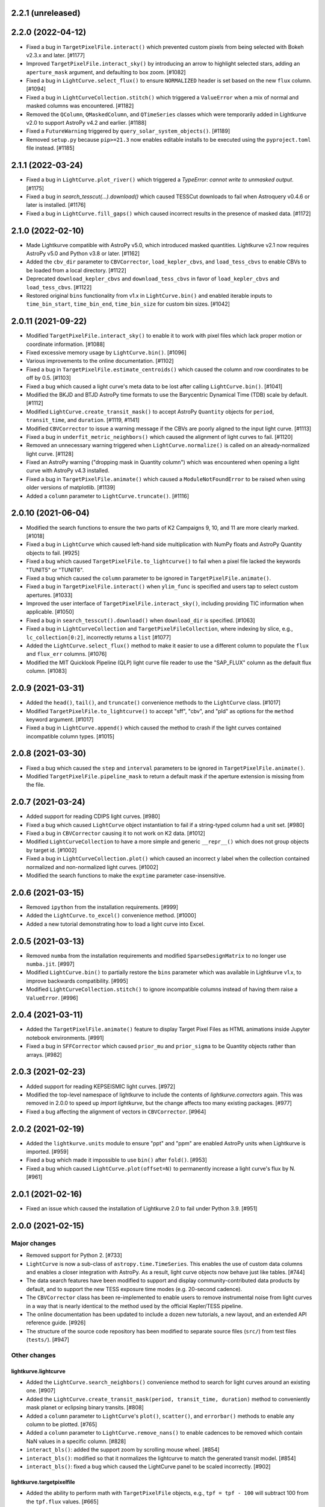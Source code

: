2.2.1 (unreleased)
==================




2.2.0 (2022-04-12)
==================

- Fixed a bug in ``TargetPixelFile.interact()`` which prevented custom pixels
  from being selected with Bokeh v2.3.x and later. [#1177]

- Improved ``TargetPixelFile.interact_sky()`` by introducing an arrow to
  highlight selected stars, adding an ``aperture_mask`` argument, and
  defaulting to box zoom. [#1082]

- Fixed a bug in ``LightCurve.select_flux()`` to ensure ``NORMALIZED`` header
  is set based on the new ``flux`` column. [#1094]

- Fixed a bug in ``LightCurveCollection.stitch()`` which triggered a ``ValueError``
  when a mix of normal and masked columns was encountered. [#1182]

- Removed the ``QColumn``, ``QMaskedColumn``, and ``QTimeSeries`` classes which were
  temporarily added in Lightkurve v2.0 to support AstroPy v4.2 and earlier. [#1188]

- Fixed a ``FutureWarning`` triggered by ``query_solar_system_objects()``. [#1189]

- Removed ``setup.py`` because ``pip>=21.3`` now enables editable installs to
  be executed using the ``pyproject.toml`` file instead. [#1185]



2.1.1 (2022-03-24)
==================

- Fixed a bug in ``LightCurve.plot_river()`` which triggered a
  `TypeError: cannot write to unmasked output`. [#1175]

- Fixed a bug in `search_tesscut(...).download()` which caused TESSCut
  downloads to fail when Astroquery v0.4.6 or later is installed. [#1176]

- Fixed a bug in ``LightCurve.fill_gaps()`` which caused incorrect
  results in the presence of masked data. [#1172]



2.1.0 (2022-02-10)
==================

- Made Lightkurve compatible with AstroPy v5.0, which introduced masked quantities.
  Lightkurve v2.1 now requires AstroPy v5.0 and Python v3.8 or later. [#1162]

- Added the ``cbv_dir`` parameter to ``CBVCorrector``, ``load_kepler_cbvs``, and
  ``load_tess_cbvs`` to enable CBVs to be loaded from a local directory. [#1122]

- Deprecated ``download_kepler_cbvs`` and ``download_tess_cbvs`` in favor of
  ``load_kepler_cbvs`` and ``load_tess_cbvs``. [#1122]

- Restored original ``bins`` functionality from v1.x in ``LightCurve.bin()`` and
  enabled iterable inputs to ``time_bin_start``, ``time_bin_end``, ``time_bin_size``
  for custom bin sizes. [#1042]


2.0.11 (2021-09-22)
===================

- Modified ``TargetPixelFile.interact_sky()`` to enable it to work with
  pixel files which lack proper motion or coordinate information. [#1088]

- Fixed excessive memory usage by ``LightCurve.bin()``. [#1096]

- Various improvements to the online documentation. [#1102]

- Fixed a bug in ``TargetPixelFile.estimate_centroids()`` which caused the column
  and row coordinates to be off by 0.5. [#1103]

- Fixed a bug which caused a light curve's meta data to be lost after
  calling ``LightCurve.bin()``. [#1041]

- Modified the BKJD and BTJD AstroPy time formats to use the Barycentric
  Dynamical Time (TDB) scale by default. [#1112]

- Modified ``LightCurve.create_transit_mask()`` to accept AstroPy ``Quantity``
  objects for ``period``, ``transit_time``, and ``duration``. [#1119, #1141]

- Modified ``CBVCorrector`` to issue a warning message if the CBVs are
  poorly aligned to the input light curve. [#1113]

- Fixed a bug in ``underfit_metric_neighbors()`` which caused the alignment
  of light curves to fail. [#1120]

- Removed an unnecessary warning triggered when ``LightCurve.normalize()`` is called
  on an already-normalized light curve. [#1128]

- Fixed an AstroPy warning ("dropping mask in Quantity column") which was encountered
  when opening a light curve with AstroPy v4.3 installed.

- Fixed a bug in ``TargetPixelFile.animate()`` which caused a ``ModuleNotFoundError``
  to be raised when using older versions of matplotlib. [#1139]

- Added a ``column`` parameter to ``LightCurve.truncate()``. [#1116]


2.0.10 (2021-06-04)
===================

- Modified the search functions to ensure the two parts of K2 Campaigns
  9, 10, and 11 are more clearly marked. [#1018]

- Fixed a bug in ``LightCurve`` which caused left-hand side multiplication
  with NumPy floats and AstroPy Quantity objects to fail. [#925]

- Fixed a bug which caused ``TargetPixelFile.to_lightcurve()`` to fail when
  a pixel file lacked the keywords "TUNIT5" or "TUNIT6".

- Fixed a bug which caused the ``column`` parameter to be ignored in
  ``TargetPixelFile.animate()``.

- Fixed a bug in ``TargetPixelFile.interact()`` when ``ylim_func`` is specified and
  users tap to select custom apertures. [#1033]

- Improved the user interface of ``TargetPixelFile.interact_sky()``, including providing
  TIC information when applicable. [#1050]

- Fixed a bug in ``search_tesscut().download()`` when ``download_dir`` is specified.
  [#1063]

- Fixed a bug in ``LightCurveCollection`` and ``TargetPixelFileCollection``, where
  indexing by slice, e.g., ``lc_collection[0:2]``, incorrectly returns a ``list`` [#1077]

- Added the ``LightCurve.select_flux()`` method to make it easier to use a different
  column to populate the ``flux`` and ``flux_err`` columns. [#1076]

- Modified the MIT Quicklook Pipeline (QLP) light curve file reader to use the "SAP_FLUX"
  column as the default flux column. [#1083]


2.0.9 (2021-03-31)
==================

- Added the ``head()``, ``tail()``, and ``truncate()`` convenience methods
  to the ``LightCurve`` class. [#1017]

- Modified ``TargetPixelFile.to_lightcurve()`` to accept "sff", "cbv", and "pld"
  as options for the ``method`` keyword argument. [#1017]

- Fixed a bug in ``LightCurve.append()`` which caused the method to crash
  if the light curves contained incompatible column types. [#1015]


2.0.8 (2021-03-30)
==================

- Fixed a bug which caused the ``step`` and ``interval`` parameters
  to be ignored in ``TargetPixelFile.animate()``.

- Modified ``TargetPixelFile.pipeline_mask`` to return a default mask
  if the aperture extension is missing from the file.


2.0.7 (2021-03-24)
==================

- Added support for reading CDIPS light curves. [#980]

- Fixed a bug which caused ``LightCurve`` object instantiation to fail if
  a string-typed column had a unit set. [#980]

- Fixed a bug in ``CBVCorrector`` causing it to not work on K2 data. [#1012]

- Modified ``LightCurveCollection`` to have a more simple and generic ``__repr__()``
  which does not group objects by target id. [#1002]

- Fixed a bug in ``LightCurveCollection.plot()`` which caused an incorrect y label
  when the collection contained normalized and non-normalized light curves. [#1002]

- Modified the search functions to make the ``exptime`` parameter case-insensitive.


2.0.6 (2021-03-15)
==================

- Removed ``ipython`` from the installation requirements. [#999]

- Added the ``LightCurve.to_excel()`` convenience method. [#1000]

- Added a new tutorial demonstrating how to load a light curve
  into Excel.


2.0.5 (2021-03-13)
==================

- Removed ``numba`` from the installation requirements and modified
  ``SparseDesignMatrix`` to no longer use ``numba.jit``. [#997]

- Modified ``LightCurve.bin()`` to partially restore the ``bins`` parameter which
  was available in Lightkurve v1.x, to improve backwards compatibility. [#995]

- Modified ``LightCurveCollection.stitch()`` to ignore incompatible columns
  instead of having them raise a ``ValueError``. [#996]


2.0.4 (2021-03-11)
==================

- Added the ``TargetPixelFile.animate()`` feature to display Target Pixel Files
  as HTML animations inside Jupyter notebook environments. [#991]

- Fixed a bug in ``SFFCorrector`` which caused ``prior_mu`` and ``prior_sigma``
  to be Quantity objects rather than arrays. [#982]


2.0.3 (2021-02-23)
==================

- Added support for reading KEPSEISMIC light curves. [#972]

- Modified the top-level namespace of lightkurve to include the contents of
  `lightkurve.correctors` again.  This was removed in 2.0.0 to speed up
  `import lightkurve`, but the change affects too many existing packages. [#977]

- Fixed a bug affecting the alignment of vectors in ``CBVCorrector``. [#964]


2.0.2 (2021-02-19)
==================

- Added the ``lightkurve.units`` module to ensure "ppt" and "ppm" are enabled
  AstroPy units when Lightkurve is imported. [#959]

- Fixed a bug which made it impossible to use ``bin()`` after ``fold()``. [#953]

- Fixed a bug which caused ``LightCurve.plot(offset=N)`` to permanently increase
  a light curve's flux by N. [#961]


2.0.1 (2021-02-16)
==================

- Fixed an issue which caused the installation of Lightkurve 2.0 to fail
  under Python 3.9. [#951]


2.0.0 (2021-02-15)
==================

Major changes
-------------

- Removed support for Python 2. [#733]

- ``LightCurve`` is now a sub-class of ``astropy.time.TimeSeries``. This enables
  the use of custom data columns and enables a closer integration with AstroPy.
  As a result, light curve objects now behave just like tables. [#744]

- The data search features have been modified to support and display
  community-contributed data products by default, and to support the new TESS
  exposure time modes (e.g. 20-second cadence).

- The ``CBVCorrector`` class has been re-implemented to enable users to remove
  instrumental noise from light curves in a way that is nearly identical to
  the method used by the official Kepler/TESS pipeline.

- The online documentation has been updated to include a dozen new tutorials,
  a new layout, and an extended API reference guide. [#926]

- The structure of the source code repository has been modified to separate
  source files (``src/``) from test files (``tests/``). [#947]

Other changes
-------------

lightkurve.lightcurve
^^^^^^^^^^^^^^^^^^^^^

- Added the ``LightCurve.search_neighbors()`` convenience method to search for
  light curves around an existing one. [#907]

- Added the ``LightCurve.create_transit_mask(period, transit_time, duration)``
  method to conveniently mask planet or eclipsing binary transits. [#808]

- Added a ``column`` parameter to ``LightCurve``'s ``plot()``, ``scatter()``,
  and ``errorbar()`` methods to enable any column to be plotted. [#765]

- Added a ``column`` parameter to ``LightCurve.remove_nans()`` to enable
  cadences to be removed which contain NaN values in a specific column. [#828]

- ``interact_bls()``: added the support zoom by scrolling mouse wheel. [#854]

- ``interact_bls()``: modified so that it normalizes the lightcurve to match the
  generated transit model.  [#854]

- ``interact_bls()``: fixed a bug which caused the LightCurve panel to be scaled
  incorrectly. [#902]

lightkurve.targetpixelfile
^^^^^^^^^^^^^^^^^^^^^^^^^^

- Added the ability to perform math with ``TargetPixelFile`` objects, e.g.,
  ``tpf = tpf - 100`` will subtract 100 from the ``tpf.flux`` values. [#665]

- Added the ``TargetPixelFile.plot_pixels()`` method to plot light curves
  and periodograms for each individual pixel in a TPF. [#771]

- Added the ``estimate_background`` method to ``TargetPixelFile`` which returns
  a 1D estimate of the residual background present in e.g. TESSCut data. [#746]

- Added a ``column`` parameter to ``TargetPixelFile.plot()`` to enable any
  column in a pixel file to be plotted (e.g. ``column="BKG_FLUX"``). [#738]

- Added the ``flux_method`` keyword to ``extract_aperture_photometry`` to allow
  photometry to be obtained using ``"sum"``, ``"median"``, or ``"mean"``. [#932]

- Modified ``to_lightcurve()`` to default to using ``aperture_mask='threshold'``
  if the ``'pipeline'`` mask is missing or empty, e.g. for TESSCut files. [#833]

- Modified ``plot()`` to use a more clear hatched style when visualizing the
  aperture mask on top of pixel data. [#814]

- Modified ``_parse_aperture_mask()`` to ensure that masks composed of integer
  or floats are always converted to booleans. [#694]

- Modified ``interact()`` to use ``max_cadences=200000`` by default to allow
  it to be used on fast-cadence TESS data. [#856]

- Modified ``TargetPixelFactory`` to support creating TESS Target Pixel Files
  and to enable it to populate all data columns. [#768, #857]

- Fixed a bug in ``TargetPixelFile.__getitem__()`` which caused a substantial
  memory leak when indexing or slicing a tpf. [#829]

- Fixed a bug in ``TargetPixelFile.wcs`` which caused it to raise an error if
  the tpf does not contain all expected WCS keywords. [#892]

lightkurve.collections
^^^^^^^^^^^^^^^^^^^^^^

- Added the ability to filter a collection by ``quarter``, ``campaign`` or ``sector``. [#815]

lightkurve.search
^^^^^^^^^^^^^^^^^

- Added support for the new 20-second and 10-minute TESS cadence modes in the
  search functions by allowing the exact exposure time to be specified via the
  optional ``exptime`` argument.  In addition, the functions now also accept
  ``exptime='fast'`` (for 20s) and ``exptime='ffi'`` (for 10m or 30m). [#831]

- Modified the search operations to show all available data products at
  MAST by default, including community-contributed light curves. [#933]

- Modified the search functions to show the author and exposure time of each
  data product in the search results table. [#831]

- Added support for reading in High Level Science Product light curves, including
  TESS-SPOC, QLP, TASOC, K2SFF, EVEREST, PATHOS. [#739, #913, #935, #939]

- Modified the search functions such that exact mission target identifiers,
  such as "KIC 5112705" or "TIC 261136679", only return products known under
  those names, unless a search radius is specified. [#796]

- Added in-memory caching of the search operations. [#907]

- Improved the performance of ``download()`` operations by checking if a file
  exists in local cache prior to contacting MAST. [#915]

lightkurve.correctors
^^^^^^^^^^^^^^^^^^^^^

- Added the ``CotrendingBasisVectors`` class to provide a convenient interface
  to work with TESS and Kepler basis vector data products. [#826]

- Modified the ``CBVCorrector`` class to perform the correction in a way that is
  more similar to the official Kepler/TESS pipeline. [#855]

- Added ``SparseDesignMatrix`` and modified ``RegressionCorrector`` to enable
  systematics removal methods to benefit from ``scipy.sparse`` speed-ups. [#732]

- Modified ``PLDCorrector`` to make use of the new ``RegressionCorrector``
  and ``DesignMatrix`` classes. [#746, #847]

- Fixed a bug in ``SFFCorrector`` which caused correction to fail if a light
  curve's ``centroid_col`` or ``centroid_row`` columns contained NaNs. [#827]

- Modified the ``Corrector`` abstract base class to better document the desired
  structure of its sub-classes. [#907]

- Added a ``metrics`` module with two functions to measure the degree of
  over- and under-fitting of a corrected light curve. [#907]

lightkurve.seismology
^^^^^^^^^^^^^^^^^^^^^

- Modified the ``estimate_radius``, ``estimate_mass``, and ``estimate_logg``
  methods to default to the ``teff`` value in the meta data. [#766]

- Added an error message to ``estimate_numax()`` or ``estimate_deltanu()`` if
  the underlying periodogram does not have uniformly-spaced frequencies. [#780]

lightkurve.periodogram
^^^^^^^^^^^^^^^^^^^^^^

- Modified ``create_transit_mask`` method to return ``True`` during transits and
  ``False`` elsewhere for consistent mask syntax. [#808]

- Modified ``BoxLeastSquaresPeriodogram`` to use ``duration=[0.05, 0.10, 0.15, 0.20, 0.25, 0.33]``
  by default, which yields more accurate results (albeit slower). [#859, #860]



1.11.3 (2020-10-06)
===================

- Fixed inline plots not appearing in Jupyter Notebooks and Google Colab. [#865]



1.11.2 (2020-08-28)
===================

- Fixed a warning being issued (``"LightCurveFile.header is deprecated"``)
  when downloading light curve files from MAST. [#819]



1.11.1 (2020-06-18)
===================

- Fixed a bug in ``TargetPixelFile.cutout()`` which prevented image edges from
  being included in cut-outs. [#749]

- Fixed a bug in ``tpf.interact()`` which caused the pixel selection to be off
  by half a pixel. The bug was introduced in v1.11.0. [#754]

- Fixed ``tpf.plot()`` and ``tpf.interact_sky()`` to reflect that Kepler and
  TESS pixel coordinates refer to pixel centers. [#755]

- Fixed broken links in tutorials. [#756]



1.11.0 (2020-05-20)
===================

- Deprecated the ``TargetPixelFile.header`` property and ``LightCurveFile.header()``
  method in favor of a consistent ``get_header()`` method. [#736]

- Fixed a bug in ``tpf.interact_sky()`` which caused star positions to be off
  by half a pixel. [#734]



1.10.0 (2020-05-14)
===================

- Added the ``query_solar_system_objects()`` method to search for solar system
  objects in ``TargetPixelFile`` and ``LightCurve`` objects. [#714]

- Added the ``extra_columns`` attribute to ``LightCurve`` objects. [#724]

- Fixed the URL to the Point Response Function (PRF) files in ``KeplerPRF``. [#727]

- Fixed a bug which caused searches to fail with Astroquery v0.4.1 and later. [#728]

- Fixed a bug in ``TargetPixelFile.interact_sky()`` which caused high proper
  motion stars to be shown at incorrect locations. [#730]



1.9.1 (2020-03-25)
==================

- Increased the speed of ``search_lightcurvefile()`` and
  ``search_targetpixelfile()`` by a factor ~10x. [#715]

- Fixed an issue which caused ``interact()`` and ``interact_bls()`` to be
  incompatible with Bokeh v2.0.0. [#716]

- Fixed a bug in `LightCurve.bin()` which caused the method to fail if the
  ``quality`` array has a floating point data type. [#705]



1.9.0 (2020-02-25)
==================

- Added an experimental ``TessPLDCorrector`` class designed to correct TESS FFI
  light curves by detrending against local pixel time series. [#687]

- Added a ``LightCurve.plot_river()`` method to plot river diagrams, which uses
  colors to visualize fluxes by period cycle (row) and phase (column). [#625]

- Added caching to `search_tesscut` to avoid requesting an identical cut out
  more than once. [#481]



1.8.0 (2020-02-09)
==================

- Added the ``Seismology.interact_echelle()`` method for creating interactive
  asteroseismic echelle diagrams. [#625]

- Added ``odd_mask`` and ``even_mask`` properties to ``FoldedLightCurve`` to
  make it easy to plot odd- and even-numbered transits. [#425]

- Fixed a bug which caused ``TargetPixelFile.interact()`` to raise a
  ``ValueError`` if the pixel file contained NaN flux values. [#679]

- Fixed minor issues in the tutorials. [#662, #683]



1.7.0 (2020-01-29)
==================

- Added a ``scale='linear'`` option to ``TargetPixelFile.interact()`` to show
  pixels using a linear stretch. The default is ``scale='log'``. [#664]

- Added a warning if ``SFFCorrector`` is used to correct TESS data. [#660]

- Added improved sigma-clipping inside ``RegressionCorrector``. [#654]

- Fixed a bug which caused ``LightCurve.show_properties()`` to raise a
  ``ValueError`` when the time format was not set. [#655]

- Fixed a bug which caused ``TargetPixelFile.interact()`` to crash if the
  pipeline aperture mask did not contain pixels. [#667]

- Fixed a bug which caused ``RegressionCorrector.correct()`` to crash if the
  input light curve contained flux uncertainties <= 0. [#668]



1.6.0 (2019-12-16)
==================

- Fixed a bug in ``tpf.to_lightcurve()`` which caused ``flux`` and ``flux_err``
  to be ``0`` instead of ``NaN`` for cadences with all-NaN pixels. [#651]

- Added a new TESS data anomaly flag (bit 13 / value 4096) which was introduced
  in Sector 14 to mark cadences affected by strong scattered light.  Compared
  to the original stray light flag (bit 12), this flag is set automatically by
  the pipeline based on background level thresholds. [#652]

- Changed the requirements to make ``fbpca`` a required dependency, because
  it allows ``DesignMatrix.pca()`` to be faster and more robust. [#653]



1.5.2 (2019-12-05)
==================

- Fixed a bug introduced in v1.5.0 which caused an ``ImportError`` related to
  ``astropy.stats.calculate_bin_edges`` to be raised when a user has an older
  version of AstroPy installed (version <3.1 or <2.10). [#644]

- Fixed a bug which caused the positions of stars in ``tpf.interact_sky()`` to
  be off by one pixel. [#638]



1.5.1 (2019-11-22)
==================

- Fixed a bug introduced in Lightkurve v1.5 which caused ``import lightkurve``
  on Mac OSX to automatically select the Matplotlib Agg backend. [#640]



1.5.0 (2019-11-20)
==================

- Changed the representation of ``SearchResult`` objects to make it easier to
  see at a glance which quarter/campaign/sector a result belongs to. [#632]

- Added ``mission``, ``sector``, ``camera``, and ``ccd`` properties to
  ``TessLightCurveFile`` for consistency with ``TessTargetPixelFile``. [#633]

- Added the ``bins`` argument to ``LightCurve.bin()`` to enable custom binning
  by specifying the bin edges or the total number of bins. [#629]

- Added ``transform_func`` & ``ylim_func`` keywords to ``interact()`` to
  support user-defined light curve transformations and y-axis limits. [#600]

- Added ``to_stringray()`` and ``from_stingray()`` to ``LightCurve`` to enable
  interoperability with the `Stingray <https://stingraysoftware.github.io/>`_
  spectral timing package. [#567]

- Added an `ax` (axes) keyword to ``Seismology.plot_echelle()`` to enable
  Echelle diagrams to be plotted into an existing Matplotlib figure. [#635]



1.4.1 (2019-11-18)
==================

- Fixed a bug which caused ``search_targetpixelfile`` and
  ``search_lightcurvefile`` to raise an ``IndexError`` if the sector keyword
  was passed and the target was observed by both TESS & Kepler. [#631]



1.4.0 (2019-11-12)
==================

- Added the generic ``RegressionCorrector`` and ``DesignMatrix`` classes which
  provide a user-friendly way to use linear regression to remove background or
  systematic noise components from light curves. [#613]

- Refactored the ``SFFCorrector`` class to use the new ``RegressionCorrector``,
  which deprecated the ``polyorder`` keyword in favor of ``degree``.
  [#613, #616, #617, #626]

- Changed the `tutorials index page <https://docs.lightkurve.org/tutorials>`_
  in the online docs to make the tutorials easier to navigate.

- Added a tutorial which demonstrates the use of Lightkurve's seismology module
  to measure the mass, radius, and surface gravity of a solar-like star. [#624]

- Changed ``SearchResult.download()`` to raise a more explicit ``HTTPError``
  exception when MAST's TESSCut service is overloaded and times out. [#627]



1.3.0 (2019-10-21)
==================

- Added a ``method="quadratic"`` option to ``tpf.estimate_centroids()`` which
  enables centroids to be estimated by fitting a bivariate polynomial to the
  3x3 pixel core of the PSF. The method can also be called as a standalone
  function via ``lightkurve.utils.centroid_quadratic()``. [#544, #610]

- Fixed a bug in ``Seismology.plot_echelle()`` which caused the Echelle diagram
  of a power spectrum to be rendered incorrectly. [#602]

- Fixed a bug which caused ``lightkurve.utils`` to be incorrectly resolved to
  ``lightkurve.seismology.utils``. [#606]

- Changed ``bkjd_to_astropy_time()`` and ``btjd_to_astropy_time()`` to accept
  a single float and lists of floats in addition to numpy arrays. [#608]

- Improved support for creating a ``LombScarglePeriodogram`` with an unevenly
  sampled grid in frequency space. [#614]



1.2.0 (2019-10-01)
==================

- Added ``flux_unit`` and ``flux_quantity`` properties to the ``LightCurve``
  class to enable users to keep track of a light curve's flux units. [#591]

- Changed the default behavior of ``LightCurve.plot()`` to use ``normalize=False``,
  ie. plots now display a light curve in its intrinsic units by default. [#591]

- Added an optional ``unit`` argument to ``LightCurve.normalize()`` to make it
  convenient to obtain a relative light curve in percent (``unit='percent'``),
  parts per thousand (``unit='ppt'``) or parts per million (``unit='ppm'``). [#591]

- Changed ``LombScarglePeriodogram.from_lightcurve()`` to not normalize the
  input light curve by default. [#591]

- Changed ``LightCurve.normalize()`` to emit a warning if the light curve
  appears to be zero-centered. [#589]

- Fixed an issue which caused the search functions to be incompatible with the
  latest version of astroquery (v0.3.10). [#598]

- Added support for performing mathematical operations involving ``LightCurve``
  objects, e.g. two ``LightCurve`` objects can now be added together. [#532]

- Updated the online tutorials (https://docs.lightkurve.org/tutorials) to
  take all recent Lightkurve API changes into account. [#596]



1.1.1 (2019-08-19)
==================

Lightkurve v1.1.1 is a bugfix release which includes the following changes:

- Changed ``search_targetpixelfile()`` and ``search_lightcurvefile()`` to emit a
  helpful warning if an ambigous target identifier is used, i.e. if a number is
  entered in the range where the K2 EPIC and TESS TIC catalogs overlap. [#558]

- Changed ``TargetPixelFile.plot()`` to always display the cadence number. [#562]

- Changed ``TargetPixelFile.interact()`` to store light curves created using the
  tool in the ``SAP_FLUX`` column rather than the ``FLUX`` column of the new
  light curve file, for consistency with pipeline products. [#559]

- Added ``scatter()`` and ``errorbar()`` methods to the ``LightCurveFile`` class
  to make it consistent with the ``LightCurve`` class. [#382]

- Fixed a bug in ``KeplerTargetPixelFile.from_fits_images()`` to ensure the
  correct pixels are selected in cutout mode. [#571]

- Fixed a series of minor documentation and code quality issues to enable
  Lightkurve to receive the "code quality A" certification by codacy.com.
  [#557, #560, #564, #565, #566, #568, #573, #574, #575]



1.1.0 (2019-07-19)
==================

- Added the ``lightkurve.seismology`` sub-package which enables quick-look
  asteroseismic quantities to be extracted from ``Periodogram`` objects. [#496]

- Added the ``stitch()`` method to ``LightCurveCollection`` and ``LightCurveFileCollection``
  to enable multi-sector/multi-quarter data to be combined more easily. [#548]

- Improved the ``LightCurve.fill_gaps()`` method to fill gaps in a light curve
  with Gaussian noise proportional to the light curve's CDPP. [#548]

- Added the ``TargetPixelFile.cutout()`` method which enables smaller Target
  Pixel Files to be extracted from larger ones. [#537]

- Added a ``pld_aperture_mask`` argument to ``PLDCorrector.correct()`` to enable
  users to select the pixels used for creating the PLD basis vectors. [#523]

- Added a new unit test module (test_synthetic_data.py) which utilizes
  synthetic Target Pixel Files to validate Lightkurve features. [#534]

- Added extra ``log.debug`` messages to ``lightkurve.search`` to enable users
  to track the status of search and download operations. [#547]

- Added several new usage examples to the docstrings of functions. [#516]

- Removed seven methods which had been deprecated prior to v1.0: [#515]
  * removed ``lc.cdpp()`` in favor of ``lc.estimate_cdpp()``;
  * removed ``lc.correct()`` in favor of ``lc.to_corrector().correct()``;
  * removed ``lcf.from_fits()`` in favor of ``lightkurve.open()``;
  * removed ``tpf.from_fits()`` in favor of ``lightkurve.open()``;
  * removed ``lcf.from_archive()`` in favor of ``search_lightcurvefile()``;
  * removed ``tpf.from_archive()`` in favor of ``search_targetpixelfile()``;
  * removed ``tpf.centroids()`` in favor of ``tpf.estimate_centroids()``.

- Moved the ``Corrector`` systematics removal classes into their own
  sub-package, named ``lightkurve.correctors``. [#519]

- Fixed a bug which prevented ``lightkurve.open()`` from raising a
  ``FileNotFoundError`` when a file does not exist. [#540]

- Fixed a bug which caused ``BoxLeastSquaresPeriodogram`` to ignore the
  ``period`` parameter. [#514]

- Fixed a bug which prevented the ``t0`` argument of ``lc.fold()`` from being
  an AstroPy Quantity object. [#521]



1.0.1 (2019-05-20)
==================

This is a minor bugfix release containing the following improvements:

- Fixed minor bugs in ``PLDCorrector.correct()`` [#498],
  ``TargetPixelFile.create_threshold_mask()`` [#502],
  and ``LightCurve.bin()`` [#503].

- Ensure users are alerted if a large number of cadences are masked out by
  ``quality_bitmask`` when opening data products. [#495]

- ``CBVCorrector`` now accepts a ``KeplerLightCurve`` as input. [#504]

- The ``lightkurve.search`` functions now provide a more helpful error message
  if the download cache contains a corrupt file. [#512]

- Switched continuous integration from Travis/Appveyor to Azure. [#497]



1.0.0 (2019-04-08)
==================

This is the first stable release of Lightkurve.  It was prepared with the help
of 45 contributors!

This release contains major changes to the ``LombScarglePeriodogram`` class:

- Changed the default behavior of ``LombScarglePeriodogram.from_lightcurve()``
  to use ``normalization='amplitude'`` and ``oversample_factor=5`` (the previous
  defaults were ``normalization='psd'`` and ``oversample_factor=1``).
  The docstring has been expanded to help users understand these options. [#491]

- Added a ``LightkurveWarning`` to alert users of the changes to the default
  behavior. [#493]

- Deprecated the ``min_frequency``/``max_frequency`` arguments in favor of
  ``minimum_frequency``/``maximum_frequency`` to be consistent with the other
  Periodogram classes. [#478]

- Likewise, deprecated the ``min_period``/``max_period`` arguments in favor of
  ``minimum_period``/``maximum_period`` to be consistent with the other
  Periodogram classes. [#478]

Other changes are:

- Improved ``PLDCorrector`` to be more robust against the presence of NaNs.
  [#479, #488]

- Improved ``search_tesscut`` to avoid crashing in the event of an empty search
  result, and to ensure that the files it returns carry the search string as
  the ``targetid`` attribute. [#475, #477]

- Various minor bug fixes. [#488, #490, #494]



1.0b30 (2019-03-27)
===================

- Significantly improved the performance of the ``PLDCorrector`` feature for
  systematics removal. [#470]

- Improved the normalization of the result returned by
  ``Periodogram.smooth(method='logmedian')``. [#453]

- Improved the visualization of NaN values in ``TargetPixelFile.plot()``. [#455]

- Various minor bug fixes. [#448, #450, #463, #471]



1.0b29 (2019-02-14)
===================

- The ``search_tesscut(...).download()`` feature now supports downloading
  rectangular TESS FFI cut-outs. It previously only supported squares. [#441]

- Fixed a bug which prevented ``search_tesscut(...).download_all()`` from
  downloading all sectors. [#440]

- Minor bug fixes and performance improvements. [#439, #446]



1.0b28 (2019-02-09)
===================

Changes
-------

- Simplified the installation of Lightkurve by turning several packages into
  optional rather than required dependencies (``celerite``, ``pybind``,
  ``scikit-learn``, and ``bokeh``). [#436]

- Added ``search_tesscut()``: an easy interface to access data produced using
  the `MAST TESSCut service <https://mast.stsci.edu/tesscut/>`_. This service
  extracts Target Pixel Files (TPFs) from TESS Full Frame Images (FFIs). [#418]

- Added ``TargetPixelFile.interact_sky()``: an interactive Bokeh widget to
  overlay Gaia DR2 source positions on top of TPFs. [#124]

- Changed ``LightCurve.fold()``: the ``transit_midpoint`` parameter has been
  deprecated in favor of the ``t0`` parameter. [#419]

Bugfixes
--------

- Made ``BoxLeastSquaresPeriodogram`` robust against light curves that contain
  NaNs. [#432]

- ``TargetPixelFile.wcs`` now works for Target Pixel Files produced using the
  MAST TessCut service. [#434]



1.0b26 (2019-02-04)
===================

- Introduced a new layout for the
  `online documentation <https://docs.lightkurve.org>`_. [#360, #400, #406]

- Added ``LightCurve.interact_bls()``: an interactive Bokeh widget to find
  planets using the Box Least Squares (BLS) method. [#401]

- Added ``LombScarglePeriodogram`` and ``BoxLeastSquarePeriodogam`` sub-classes
  to distinguish periodograms generated using different methods. [#403]

- Added the ``PLDCorrector`` class to remove instrument systematics using the
  Pixel Level Decorrelation (PLD) method. [#305]

- Added the ``TargetPixelFile.to_corrector()`` convenience method to make
  systematics correction classes easy to access. [#305]

- Refactored ``SFFCorrector`` to make its API consistent with ``PLDCorrector``,
  and deprecated the ``LightCurve.correct()`` method in favor of
  ``LightCurve.to_corrector()``. [#408, #417]

- Made ``SFFCorrector`` robust against light curves that contain big gaps in
  time. [#414]

- Minor bug fixes. [#392, #397, #420]

- Increased the unit test coverage. [#387, #388]



1.0b25 (2018-12-14)
===================

- The ``TargetPixelFile.interact()`` bokeh app now includes a ``Save Lightcurve``
  button [#329].

- Fixed a minor bug in ``LightCurve.bin()`` [#377].



1.0b24 (2018-12-10)
===================

- Added support for TESS to ``search_targetpixelfile()`` and
  ``search_lightcurvefile()`` [#367].

- Added support for data generated by the
  `TESScut service <https://mast.stsci.edu/tesscut/>`_ [#369, #375].

- Removed "Impulsive outliers" from the default set of quality constraints
  applied to TESS data [#374].

- ``LightCurve.flatten()`` is now more robust against outliers [#372].

- ``LightCurve.fold()`` now takes a ``transit_midpoint`` parameter instead of
  the ``phase`` parameter [#361, #363].

- Various minor bugfixes [#372].



1.0b23 (2018-11-30)
===================

- ``TargetPixelFile.create_threshold_mask()`` now only returns one contiguous
  mask, which is configurable using the new ``reference_pixel`` argument [#345].

- ``TargetPixelFile.interact()``: now requires ``Bokeh v1.0`` or later [#355].

- ``utils.detect_filetype()`` automatically detects Kepler or TESS Target Pixel
  Files and Light Curve files [#340, #350, #356].

- ``LightCurve.estimate_cdpp()``: the argument ``sigma_clip`` was renamed into
  ``sigma`` [#359].

- Fixed minor bugs in ``LightCurve.to_pandas()`` [#343],
  ``LightCurve.correct()`` [#347], ``FoldedLightCurve.errorbar()`` [#352],
  ``LightCurve.fold()`` [#353].

- Documentation improvements [#344, #358].

- Increased the unit test coverage [#351].



1.0b22 (2018-11-17)
===================

- ``lightkurve.open()`` was added to provide a single function to read in any
  light curve or target pixel file from Kepler or TESS and return the appropriate
  object [#317].

- The ``from_fits()`` methods have been deprecated in favor of
  ``lightkurve.open()`` [#336].

- The ``lightkurve.mast`` module has been removed in favor of the new
  ``lightkurve.search`` module.

- Various small bugfixes, speed-ups, and documentation improvements
  [#314, #315, #322, #323, #325, #331, #334, #335].



1.0b21 (2018-10-29)
===================

- The ``from_archive()`` methods of ``KeplerTargetPixelFile`` and
  ``KeplerLightCurveFile`` have been deprecated in favor of the new
  ``search_targetpixelfile()`` and ``search_lightcurvefile()`` functions.
  These allow users to inspect the results of their queries and offer more
  powerful features, e.g. cone-searches.  If you are currently using
  ``tpf = KeplerTargetPixelFile.from_archive("objectname")``, please start
  using ``tpf = search_targetpixelfile("objectname").download()`` instead.

- ``TargetPixelFile`` objects can now be indexed and sliced. [#308]

- The default number of ``windows`` used by the SFF systematics removal
  algorithm has been changed from 1 to 10. [#312]

- Various small bug fixes and unit test improvements.



1.0b20 (2018-10-16)
===================

- We adopted a rule that all method names must include a verb, and all class
  properties must be a noun [#286].  As a result, we renamed the following methods:

  * ``LightCurve.cdpp()`` is now ``LightCurve.estimate_cdpp()``

  * ``LightCurve.periodogram()`` is now ``LightCurve.to_periodogram()``

  * ``LichtCurve.properties()`` is now ``LightCurve.show_properties()``

  * ``TargetPixelFile.aperture_photometry()`` is now
    ``TargetPixelFile.extract_aperture_photometry()``

  * ``TargetPixelFile.centroids()`` is now ``TargetPixelFile.estimate_centroids()``

  * ``TargetPixelFile.header()`` is now a property.

- Added ``Periodogram.smooth()`` [#288].

- ``Periodogram.estimate_snr()`` was renamed to ``Periodogram.p.flatten()`` [#290].

- Lightkurve can now read in light curve files produced using
  ``LightCurveFile.to_fits()`` [#297].



1.0b19 (2018-10-10)
===================

- The ``Periodogram`` class has been refactored;

- The ``LightCurve.remove_outliers()`` method now accepts ``sigma_lower`` and
  ``sigma_upper`` parameters.
